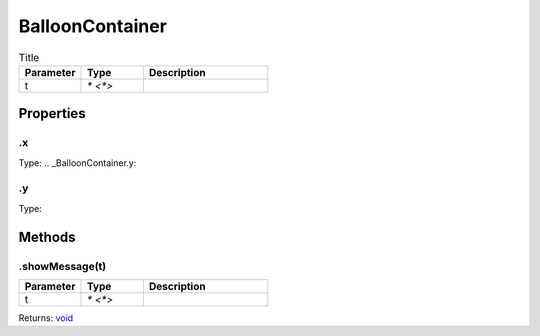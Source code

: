 ================
BalloonContainer
================



.. list-table:: Title
   :widths: 25 25 50
   :header-rows: 1

   * - Parameter
     - Type
     - Description
   * - t
     - `* <*>`
     - 

Properties
==========
.. _BalloonContainer.x:


.x
--
Type: 
.. _BalloonContainer.y:


.y
--
Type: 

Methods
=======
.. _BalloonContainer.showMessage:

.showMessage(t)
---------------


.. list-table::
   :widths: 25 25 50
   :header-rows: 1

   * - Parameter
     - Type
     - Description
   * - t
     - `* <*>`
     - 

Returns: `void <https://developer.mozilla.org/en-US/docs/Web/JavaScript/Reference/Global_Objects/undefined>`_
